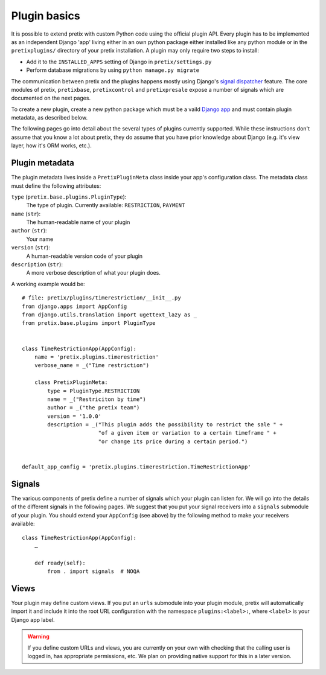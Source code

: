 .. highlight:: python
   :linenothreshold: 5

Plugin basics
=============

It is possible to extend pretix with custom Python code using the official plugin
API. Every plugin has to be implemented as an independent Django 'app' living
either in an own python package either installed like any python module or in 
the ``pretixplugins/`` directory of your pretix installation. A plugin may only
require two steps to install:

* Add it to the ``INSTALLED_APPS`` setting of Django in ``pretix/settings.py``
* Perform database migrations by using ``python manage.py migrate``

The communication between pretix and the plugins happens mostly using Django's
`signal dispatcher`_ feature. The core modules of pretix, ``pretixbase``,
``pretixcontrol`` and ``pretixpresale`` expose a number of signals which are documented 
on the next pages.

.. _`pluginsetup`:

To create a new plugin, create a new python package which must be a vaild `Django app`_
and must contain plugin metadata, as described below.

The following pages go into detail about the several types of plugins currently
supported. While these instructions don't assume that you know a lot about pretix,
they do assume that you have prior knowledge about Django (e.g. it's view layer,
how it's ORM works, etc.).

Plugin metadata
---------------

The plugin metadata lives inside a ``PretixPluginMeta`` class inside your app's
configuration class. The metadata class must define the following attributes:

``type`` (``pretix.base.plugins.PluginType``):
    The type of plugin. Currently available: ``RESTRICTION``, ``PAYMENT``

``name`` (``str``):
    The human-readable name of your plugin

``author`` (``str``):
    Your name

``version`` (``str``):
    A human-readable version code of your plugin

``description`` (``str``):
    A more verbose description of what your plugin does.

A working example would be::

    # file: pretix/plugins/timerestriction/__init__.py
    from django.apps import AppConfig
    from django.utils.translation import ugettext_lazy as _
    from pretix.base.plugins import PluginType


    class TimeRestrictionApp(AppConfig):
        name = 'pretix.plugins.timerestriction'
        verbose_name = _("Time restriction")

        class PretixPluginMeta:
            type = PluginType.RESTRICTION
            name = _("Restriciton by time")
            author = _("the pretix team")
            version = '1.0.0'
            description = _("This plugin adds the possibility to restrict the sale " +
                            "of a given item or variation to a certain timeframe " +
                            "or change its price during a certain period.")


    default_app_config = 'pretix.plugins.timerestriction.TimeRestrictionApp'


Signals
-------

The various components of pretix define a number of signals which your plugin can
listen for. We will go into the details of the different signals in the following
pages. We suggest that you put your signal receivers into a ``signals`` submodule
of your plugin. You should extend your ``AppConfig`` (see above) by the following
method to make your receivers available::

    class TimeRestrictionApp(AppConfig):
        …

        def ready(self):
            from . import signals  # NOQA

Views
-----

Your plugin may define custom views. If you put an ``urls`` submodule into your
plugin module, pretix will automatically import it and include it into the root
URL configuration with the namespace ``plugins:<label>:``, where ``<label>`` is
your Django app label.

.. WARNING:: If you define custom URLs and views, you are currently on your own
   with checking that the calling user is logged in, has appropriate permissions,
   etc. We plan on providing native support for this in a later version.

.. _Django app: https://docs.djangoproject.com/en/1.7/ref/applications/
.. _signal dispatcher: https://docs.djangoproject.com/en/1.7/topics/signals/
.. _namespace packages: http://legacy.python.org/dev/peps/pep-0420/
